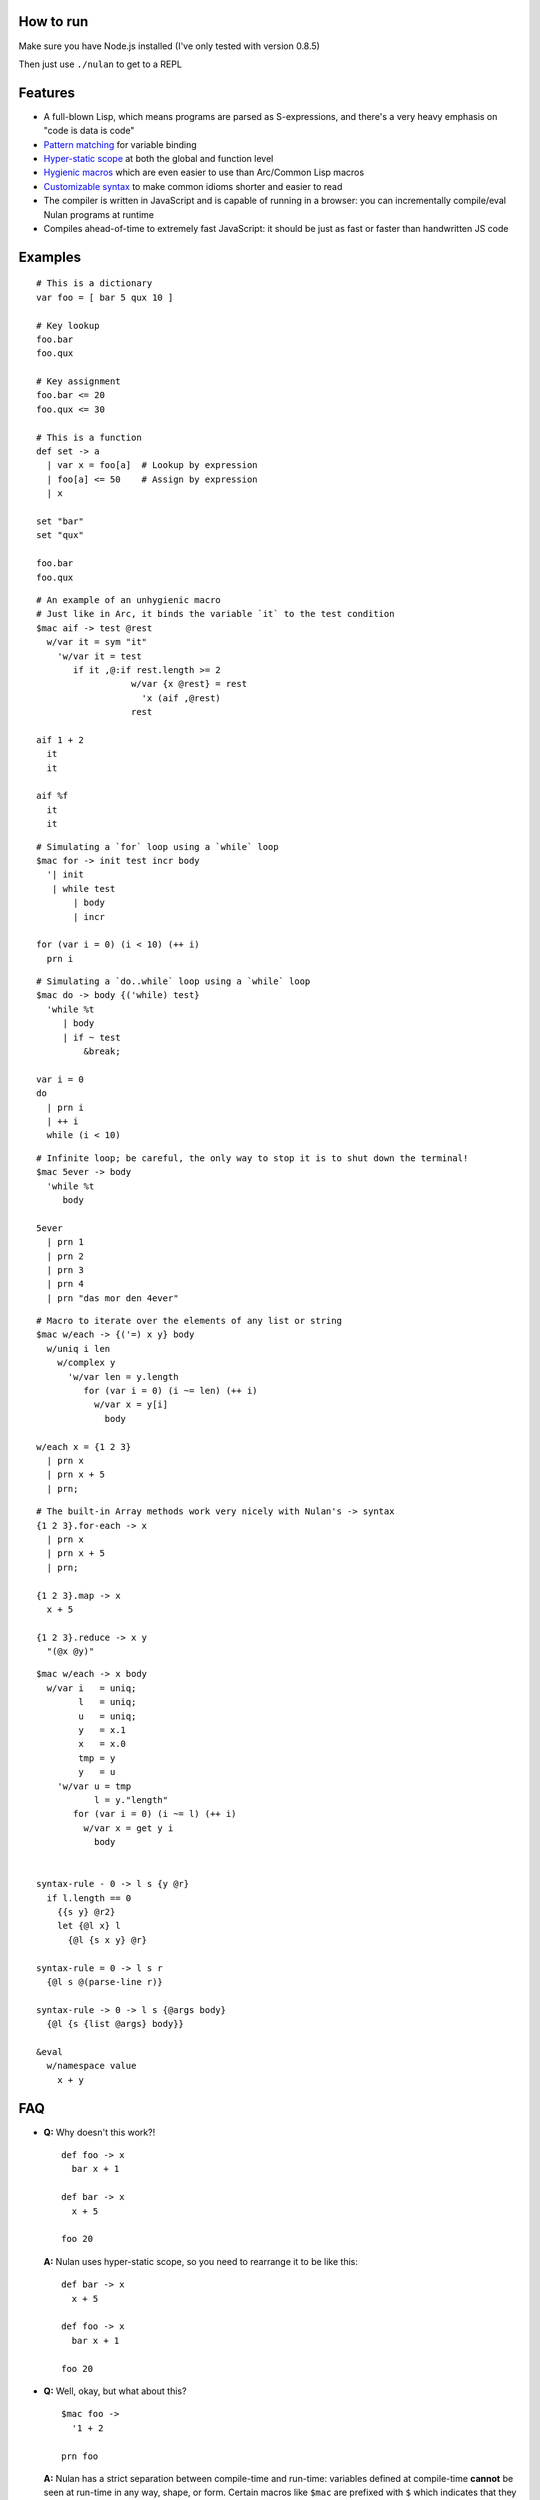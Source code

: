 How to run
==========

Make sure you have Node.js installed (I've only tested with version 0.8.5)

Then just use ``./nulan`` to get to a REPL


Features
========

* A full-blown Lisp, which means programs are parsed as S-expressions, and there's a very heavy emphasis on "code is data is code"

* `Pattern matching <nulan/blob/javascript/notes/Pattern%20matching.rst>`_ for variable binding

* `Hyper-static scope <nulan/blob/javascript/notes/Hyper-static%20scope.rst>`_ at both the global and function level

* `Hygienic macros <nulan/blob/javascript/notes/Hygienic%20macros.rst>`_ which are even easier to use than Arc/Common Lisp macros

* `Customizable syntax <nulan/blob/javascript/notes/Customizable%20syntax.rst>`_ to make common idioms shorter and easier to read

* The compiler is written in JavaScript and is capable of running in a browser: you can incrementally compile/eval Nulan programs at runtime

* Compiles ahead-of-time to extremely fast JavaScript: it should be just as fast or faster than handwritten JS code


Examples
========

::

  # This is a dictionary
  var foo = [ bar 5 qux 10 ]

  # Key lookup
  foo.bar
  foo.qux

  # Key assignment
  foo.bar <= 20
  foo.qux <= 30

  # This is a function
  def set -> a
    | var x = foo[a]  # Lookup by expression
    | foo[a] <= 50    # Assign by expression
    | x

  set "bar"
  set "qux"

  foo.bar
  foo.qux

::

  # An example of an unhygienic macro
  # Just like in Arc, it binds the variable `it` to the test condition
  $mac aif -> test @rest
    w/var it = sym "it"
      'w/var it = test
         if it ,@:if rest.length >= 2
                    w/var {x @rest} = rest
                      'x (aif ,@rest)
                    rest

  aif 1 + 2
    it
    it

  aif %f
    it
    it

::

  # Simulating a `for` loop using a `while` loop
  $mac for -> init test incr body
    '| init
     | while test
         | body
         | incr

  for (var i = 0) (i < 10) (++ i)
    prn i

::

  # Simulating a `do..while` loop using a `while` loop
  $mac do -> body {('while) test}
    'while %t
       | body
       | if ~ test
           &break;

  var i = 0
  do
    | prn i
    | ++ i
    while (i < 10)

::

  # Infinite loop; be careful, the only way to stop it is to shut down the terminal!
  $mac 5ever -> body
    'while %t
       body

  5ever
    | prn 1
    | prn 2
    | prn 3
    | prn 4
    | prn "das mor den 4ever"

::

  # Macro to iterate over the elements of any list or string
  $mac w/each -> {('=) x y} body
    w/uniq i len
      w/complex y
        'w/var len = y.length
           for (var i = 0) (i ~= len) (++ i)
             w/var x = y[i]
               body

  w/each x = {1 2 3}
    | prn x
    | prn x + 5
    | prn;

::

  # The built-in Array methods work very nicely with Nulan's -> syntax
  {1 2 3}.for-each -> x
    | prn x
    | prn x + 5
    | prn;

  {1 2 3}.map -> x
    x + 5

  {1 2 3}.reduce -> x y
    "(@x @y)"

::

  $mac w/each -> x body
    w/var i   = uniq;
          l   = uniq;
          u   = uniq;
          y   = x.1
          x   = x.0
          tmp = y
          y   = u
      'w/var u = tmp
             l = y."length"
         for (var i = 0) (i ~= l) (++ i)
           w/var x = get y i
             body


  syntax-rule - 0 -> l s {y @r}
    if l.length == 0
      {{s y} @r2}
      let {@l x} l
        {@l {s x y} @r}

  syntax-rule = 0 -> l s r
    {@l s @(parse-line r)}

  syntax-rule -> 0 -> l s {@args body}
    {@l {s {list @args} body}}

  &eval
    w/namespace value
      x + y


FAQ
===

* **Q:** Why doesn't this work?!

  ::

    def foo -> x
      bar x + 1

    def bar -> x
      x + 5

    foo 20

  **A:** Nulan uses hyper-static scope, so you need to rearrange it to be like this::

    def bar -> x
      x + 5

    def foo -> x
      bar x + 1

    foo 20

* **Q:** Well, okay, but what about this?

  ::

    $mac foo ->
      '1 + 2

    prn foo

  **A:** Nulan has a strict separation between compile-time and run-time: variables defined at compile-time **cannot** be seen at run-time in any way, shape, or form. Certain macros like ``$mac`` are prefixed with ``$`` which indicates that they are evaluated at compile-time.

  To make the above example work, you have to evaluate the expression at compile-time by using ``$run``::

    $mac foo ->
      '1 + 2

    $run
      prn foo

* **Q:** If there's such a strict separation between the two, why does this work?

  ::

    def foo -> x
      x + 1

    $mac bar -> x
      'foo x

    bar 10

  **A:** Variables defined at compile-time **absolutely cannot** be used at run-time, but run-time variables **can** be used at compile-time.

  To be more specific, Nulan wraps *every* variable in a box. These boxes are available at compile-time, but the *values* of the boxes is **not** available. This is for the obvious reason that at compile-time, the expression has not been evaluated yet, so the boxes cannot have a value.

  So, in the macro ``bar``, it inserts the *box* ``foo`` rather than the *value* ``foo``, so it works.

  And if a macro is the first element of a list, it is evaluated at compile-time, which is why ``bar 10`` works. But ``prn bar 10`` would **not** work, because the macro ``bar`` isn't the first element of the list.
